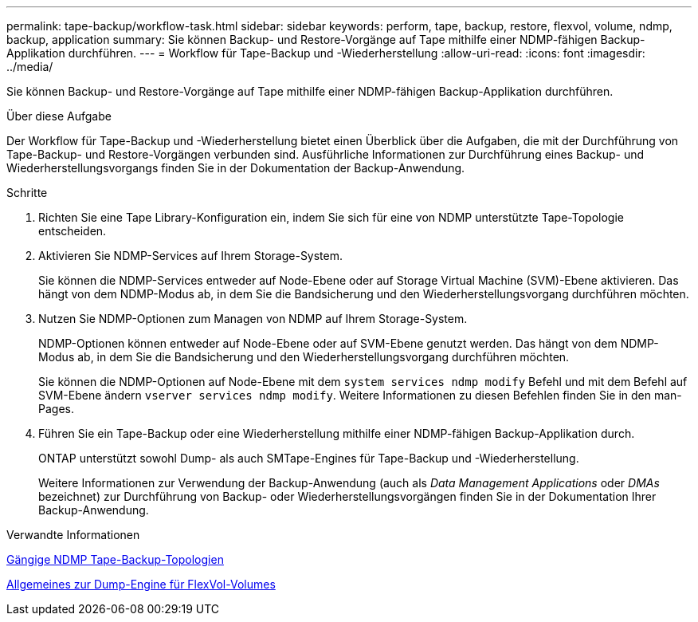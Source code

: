 ---
permalink: tape-backup/workflow-task.html 
sidebar: sidebar 
keywords: perform, tape, backup, restore, flexvol, volume, ndmp, backup, application 
summary: Sie können Backup- und Restore-Vorgänge auf Tape mithilfe einer NDMP-fähigen Backup-Applikation durchführen. 
---
= Workflow für Tape-Backup und -Wiederherstellung
:allow-uri-read: 
:icons: font
:imagesdir: ../media/


[role="lead"]
Sie können Backup- und Restore-Vorgänge auf Tape mithilfe einer NDMP-fähigen Backup-Applikation durchführen.

.Über diese Aufgabe
Der Workflow für Tape-Backup und -Wiederherstellung bietet einen Überblick über die Aufgaben, die mit der Durchführung von Tape-Backup- und Restore-Vorgängen verbunden sind. Ausführliche Informationen zur Durchführung eines Backup- und Wiederherstellungsvorgangs finden Sie in der Dokumentation der Backup-Anwendung.

.Schritte
. Richten Sie eine Tape Library-Konfiguration ein, indem Sie sich für eine von NDMP unterstützte Tape-Topologie entscheiden.
. Aktivieren Sie NDMP-Services auf Ihrem Storage-System.
+
Sie können die NDMP-Services entweder auf Node-Ebene oder auf Storage Virtual Machine (SVM)-Ebene aktivieren. Das hängt von dem NDMP-Modus ab, in dem Sie die Bandsicherung und den Wiederherstellungsvorgang durchführen möchten.

. Nutzen Sie NDMP-Optionen zum Managen von NDMP auf Ihrem Storage-System.
+
NDMP-Optionen können entweder auf Node-Ebene oder auf SVM-Ebene genutzt werden. Das hängt von dem NDMP-Modus ab, in dem Sie die Bandsicherung und den Wiederherstellungsvorgang durchführen möchten.

+
Sie können die NDMP-Optionen auf Node-Ebene mit dem `system services ndmp modify` Befehl und mit dem Befehl auf SVM-Ebene ändern `vserver services ndmp modify`. Weitere Informationen zu diesen Befehlen finden Sie in den man-Pages.

. Führen Sie ein Tape-Backup oder eine Wiederherstellung mithilfe einer NDMP-fähigen Backup-Applikation durch.
+
ONTAP unterstützt sowohl Dump- als auch SMTape-Engines für Tape-Backup und -Wiederherstellung.

+
Weitere Informationen zur Verwendung der Backup-Anwendung (auch als _Data Management Applications_ oder _DMAs_ bezeichnet) zur Durchführung von Backup- oder Wiederherstellungsvorgängen finden Sie in der Dokumentation Ihrer Backup-Anwendung.



.Verwandte Informationen
xref:common-ndmp-topologies-reference.adoc[Gängige NDMP Tape-Backup-Topologien]

xref:data-backup-dump-concept.adoc[Allgemeines zur Dump-Engine für FlexVol-Volumes]
